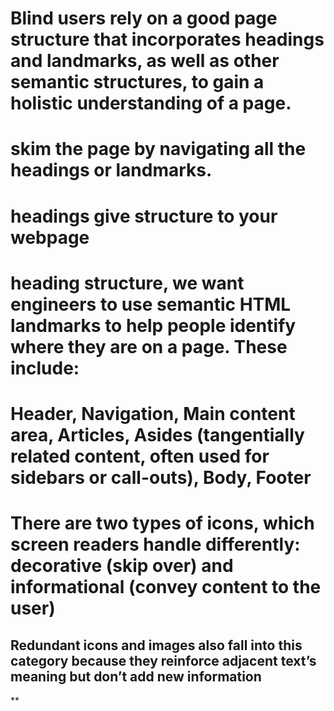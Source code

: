* Blind users rely on a good page structure that incorporates headings and landmarks, as well as other semantic structures, to gain a holistic understanding of a page.
* skim the page by navigating all the headings or landmarks.
* headings give structure to your webpage
* heading structure, we want engineers to use semantic HTML landmarks to help people identify where they are on a page. These include:
* Header, Navigation, Main content area, Articles, Asides (tangentially related content, often used for sidebars or call-outs), Body, Footer
* There are two types of icons, which screen readers handle differently: decorative (skip over) and informational (convey content to the user)
** Redundant icons and images also fall into this category because they reinforce adjacent text’s meaning but don’t add new information
**
